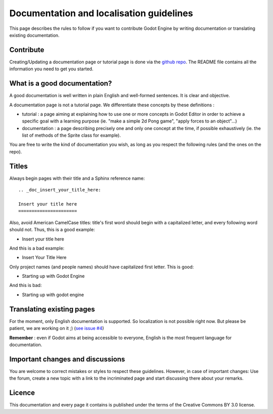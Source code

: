 .. _doc_doc_and_l10n_guidelines:

Documentation and localisation guidelines
=========================================

This page describes the rules to follow if you want to contribute Godot
Engine by writing documentation or translating existing documentation.

Contribute
----------------------

Creating/Updating a documentation page or tutorial page is done via the `github repo <https://github.com/godotengine/godot-docs>`_.
The README file contains all the information you need to get you started.

What is a good documentation?
-----------------------------

A good documentation is well written in plain English and well-formed
sentences. It is clear and objective.

A documentation page is not a tutorial page. We differentiate these
concepts by these definitions :

-  tutorial : a page aiming at explaining how to use one or more
   concepts in Godot Editor in order to achieve a specific goal with a
   learning purpose (ie. "make a simple 2d Pong game", "apply forces to
   an object"...)
-  documentation : a page describing precisely one and only one concept
   at the time, if possible exhaustively (ie. the list of methods of the
   Sprite class for example).

You are free to write the kind of documentation you wish, as long as you
respect the following rules (and the ones on the repo).

Titles
------

Always begin pages with their title and a Sphinx reference name:

::

    .. _doc_insert_your_title_here:

    Insert your title here
    ======================

Also, avoid American CamelCase titles: title's first word should begin
with a capitalized letter, and every following word should not. Thus,
this is a good example:

-  Insert your title here

And this is a bad example:

-  Insert Your Title Here

Only project names (and people names) should have capitalized first
letter. This is good:

-  Starting up with Godot Engine

And this is bad:

-  Starting up with godot engine

Translating existing pages
--------------------------

For the moment, only English documentation is supported. So localization is not possible right now.
But please be patient, we are working on it ;) (`see issue #4 <https://github.com/godotengine/godot-docs/issues/4>`_)

**Remember** : even if Godot aims at being accessible to everyone, English is the most frequent language for documentation.

Important changes and discussions
---------------------------------

You are welcome to correct mistakes or styles to respect these
guidelines. However, in case of important changes: Use the forum, create a new topic with a link
to the incriminated page and start discussing there about your remarks.

Licence
-------

This documentation and every page it contains is published under the terms of the
Creative Commons BY 3.0 license.
